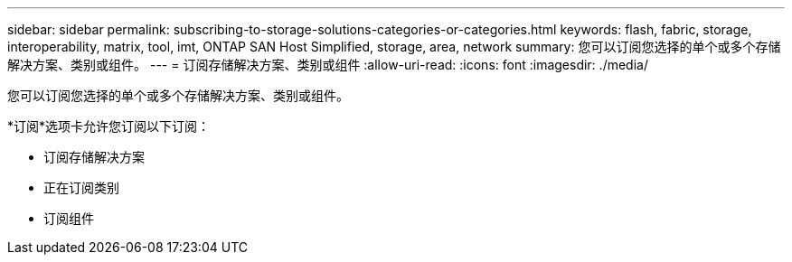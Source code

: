 ---
sidebar: sidebar 
permalink: subscribing-to-storage-solutions-categories-or-categories.html 
keywords: flash, fabric, storage, interoperability, matrix, tool, imt, ONTAP SAN Host Simplified, storage, area, network 
summary: 您可以订阅您选择的单个或多个存储解决方案、类别或组件。 
---
= 订阅存储解决方案、类别或组件
:allow-uri-read: 
:icons: font
:imagesdir: ./media/


[role="lead"]
您可以订阅您选择的单个或多个存储解决方案、类别或组件。

*订阅*选项卡允许您订阅以下订阅：

* 订阅存储解决方案
* 正在订阅类别
* 订阅组件

